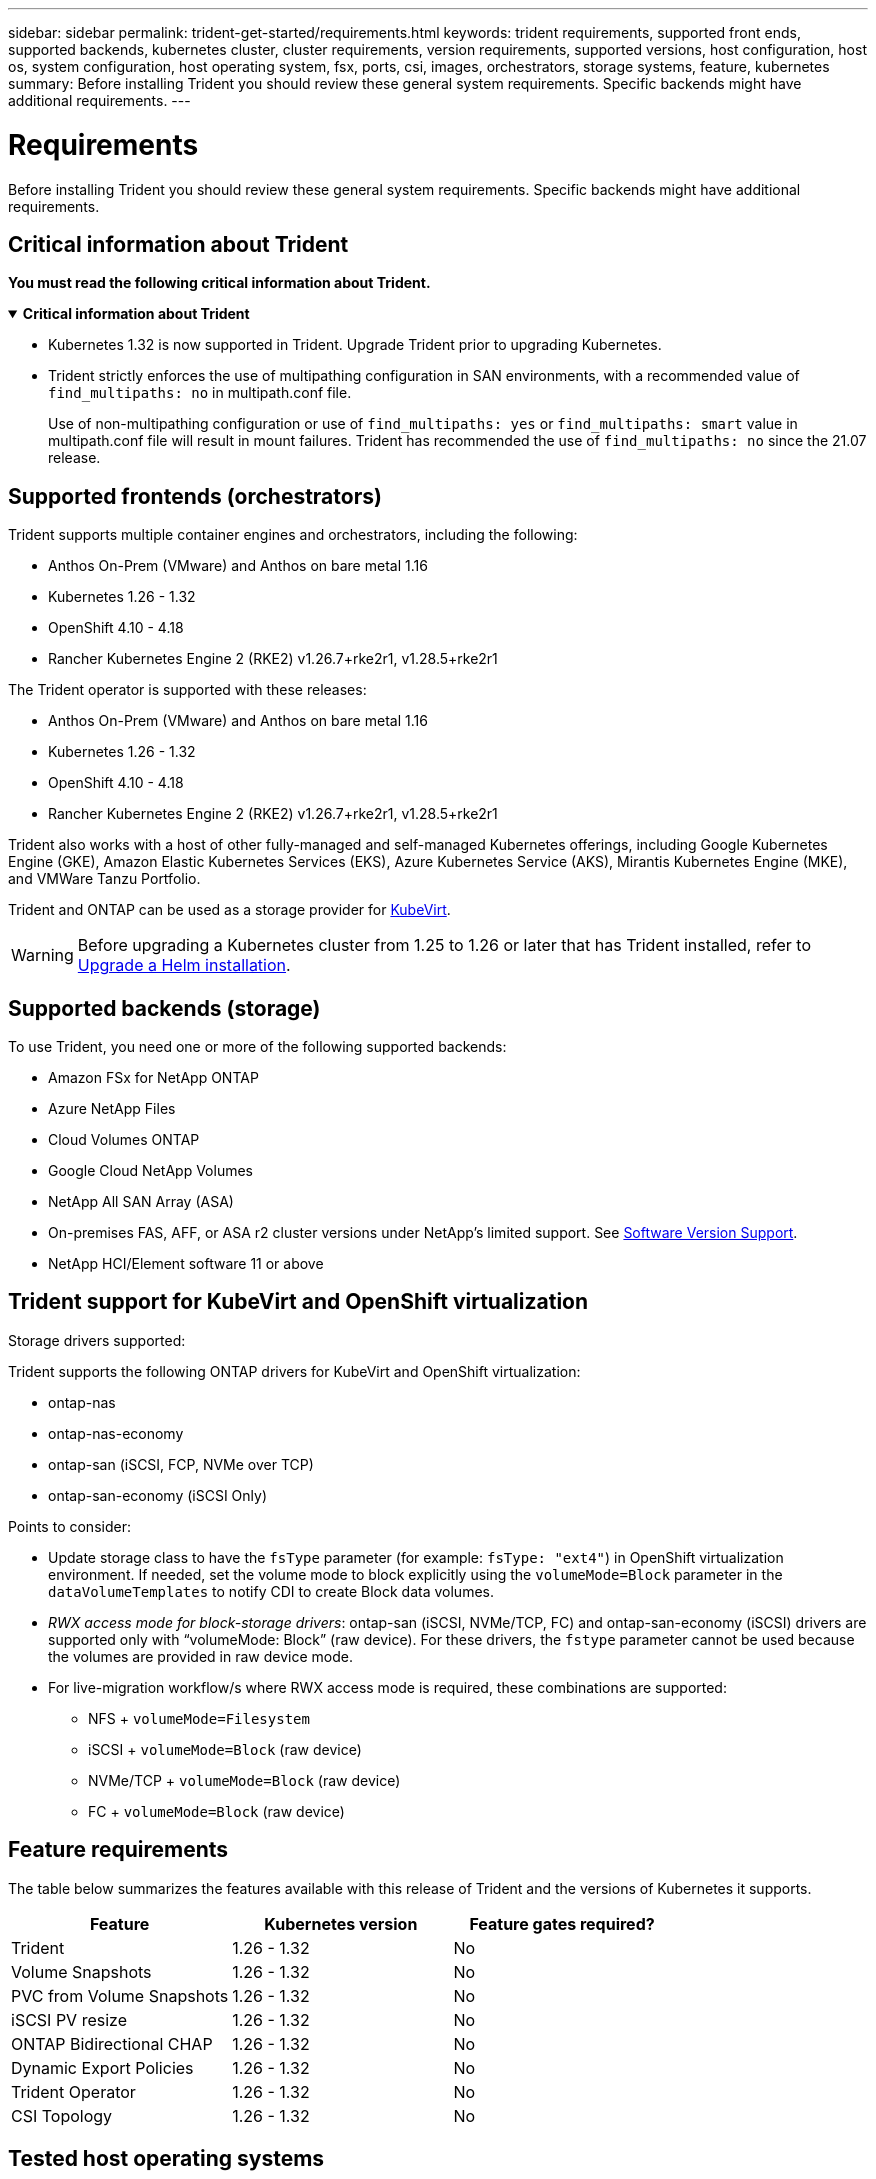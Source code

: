 ---
sidebar: sidebar
permalink: trident-get-started/requirements.html
keywords: trident requirements, supported front ends, supported backends, kubernetes cluster, cluster requirements, version requirements, supported versions, host configuration, host os, system configuration, host operating system, fsx, ports, csi, images, orchestrators, storage systems, feature, kubernetes
summary: Before installing Trident you should review these general system requirements. Specific backends might have additional requirements. 
---

= Requirements
:hardbreaks:
:icons: font
:imagesdir: ../media/

[.lead]
Before installing Trident you should review these general system requirements. Specific backends might have additional requirements. 

== Critical information about Trident
*You must read the following critical information about Trident.*

// Start snippet: collapsible block (open on page load)
.*Critical information about Trident*
[%collapsible%open]
====
=======
* Kubernetes 1.32 is now supported in Trident. Upgrade Trident prior to upgrading Kubernetes.
* Trident strictly enforces the use of multipathing configuration in SAN environments, with a recommended value of `find_multipaths: no` in multipath.conf file. 
+
Use of non-multipathing configuration or use of `find_multipaths: yes` or `find_multipaths: smart` value in multipath.conf file will result in mount failures. Trident has recommended the use of `find_multipaths: no` since the 21.07 release.
====
// End snippet

== Supported frontends (orchestrators)

Trident supports multiple container engines and orchestrators, including the following:

* Anthos On-Prem (VMware) and Anthos on bare metal 1.16
* Kubernetes 1.26 - 1.32
* OpenShift 4.10 - 4.18
* Rancher Kubernetes Engine 2 (RKE2) v1.26.7+rke2r1, v1.28.5+rke2r1

The Trident operator is supported with these releases:

* Anthos On-Prem (VMware) and Anthos on bare metal 1.16
* Kubernetes 1.26 - 1.32
* OpenShift 4.10 - 4.18
* Rancher Kubernetes Engine 2 (RKE2) v1.26.7+rke2r1, v1.28.5+rke2r1

Trident also works with a host of other fully-managed and self-managed Kubernetes offerings, including Google Kubernetes Engine (GKE), Amazon Elastic Kubernetes Services (EKS), Azure Kubernetes Service (AKS), Mirantis Kubernetes Engine (MKE), and VMWare Tanzu Portfolio. 

Trident and ONTAP can be used as a storage provider for link:https://kubevirt.io/[KubeVirt].

WARNING: Before upgrading a Kubernetes cluster from 1.25 to 1.26 or later that has Trident installed, refer to link:../trident-managing-k8s/upgrade-operator.html#upgrade-a-helm-installation[Upgrade a Helm installation].

== Supported backends (storage)

To use Trident, you need one or more of the following supported backends:

* Amazon FSx for NetApp ONTAP
* Azure NetApp Files
* Cloud Volumes ONTAP
* Google Cloud NetApp Volumes
* NetApp All SAN Array (ASA)
* On-premises FAS, AFF, or ASA r2 cluster versions under NetApp's limited support. See link:https://mysupport.netapp.com/site/info/version-support[Software Version Support].
* NetApp HCI/Element software 11 or above

== Trident support for KubeVirt and OpenShift virtualization

.Storage drivers supported:
Trident supports the following ONTAP drivers for KubeVirt and OpenShift virtualization:

* ontap-nas
* ontap-nas-economy
* ontap-san (iSCSI, FCP, NVMe over TCP)
* ontap-san-economy (iSCSI Only)

.Points to consider:
* Update storage class to have the `fsType` parameter (for example: `fsType: "ext4"`) in OpenShift virtualization environment. If needed, set the volume mode to block explicitly using the `volumeMode=Block` parameter in the `dataVolumeTemplates` to notify CDI to create Block data volumes.
* _RWX access mode for block-storage drivers_: ontap-san (iSCSI, NVMe/TCP, FC) and ontap-san-economy (iSCSI) drivers are supported only with “volumeMode: Block” (raw device). For these drivers, the `fstype` parameter cannot be used because the volumes are provided in raw device mode.
* For live-migration workflow/s where RWX access mode is required, these combinations are supported:
** NFS + `volumeMode=Filesystem`
** iSCSI + `volumeMode=Block` (raw device)
** NVMe/TCP + `volumeMode=Block` (raw device)
** FC + `volumeMode=Block` (raw device)

== Feature requirements

The table below summarizes the features available with this release of Trident and the versions of Kubernetes it supports.

[cols=3,options="header"]
|===
|Feature
|Kubernetes version
|Feature gates required?

|Trident

a|1.26 - 1.32
a|No

|Volume Snapshots
a|1.26 - 1.32
a|No

|PVC from Volume Snapshots
a|1.26 - 1.32
a|No

|iSCSI PV resize
a|1.26 - 1.32
a|No

|ONTAP Bidirectional CHAP
a|1.26 - 1.32
a|No

|Dynamic Export Policies
a|1.26 - 1.32
a|No

|Trident Operator
a|1.26 - 1.32
a|No

|CSI Topology
a|1.26 - 1.32
a|No

|===

== Tested host operating systems

Though Trident does not officially support specific operating systems, the following are known to work:

* RedHat CoreOS (RHCOS) versions as supported by OpenShift Container Platform (AMD64 and ARM64)
* RHEL 8+ (AMD64 and ARM64)
+
NOTE: NVMe/TCP requires RHEL 9 or later.
* Ubuntu 22.04 or later (AMD64 and ARM64)
* Windows Server 2022

By default, Trident runs in a container and will, therefore, run on any Linux worker. However, those workers need to be able to mount the volumes that Trident provides using the standard NFS client or iSCSI initiator, depending on the backends you are using.

The `tridentctl` utility also runs on any of these distributions of Linux.

== Host configuration

All worker nodes in the Kubernetes cluster must be able to mount the volumes you have provisioned for your pods. To prepare the worker nodes, you must install NFS, iSCSI, or NVMe tools based on your driver selection. 

link:../trident-use/worker-node-prep.html[Prepare the worker node]

== Storage system configuration

Trident might require changes to a storage system before a backend configuration can use it. 

link:../trident-use/backends.html[Configure backends]

== Trident ports

Trident requires access to specific ports for communication. 

link:../trident-reference/ports.html[Trident ports]

== Container images and corresponding Kubernetes versions

For air-gapped installations, the following list is a reference of container images needed to install Trident. Use the `tridentctl images` command to verify the list of needed container images.

[cols=2,options="header"]
|===
|Kubernetes versions
|Container image

| v1.26.0, v1.27.0, v1.28.0, v1.29.0, v1.30.0, v1.31.0, v1.32.0
a|
* docker.io/netapp/trident:25.02.0                      
* docker.io/netapp/trident-autosupport:25.02                   
* registry.k8s.io/sig-storage/csi-provisioner:v5.2.0 
* registry.k8s.io/sig-storage/csi-attacher:v4.8.0           
* registry.k8s.io/sig-storage/csi-resizer:v1.13.0               
* registry.k8s.io/sig-storage/csi-snapshotter:v8.2.0           
* registry.k8s.io/sig-storage/csi-node-driver-registrar:v2.13.0 
* docker.io/netapp/trident-operator:25.02.0 (optional)  

|

|===